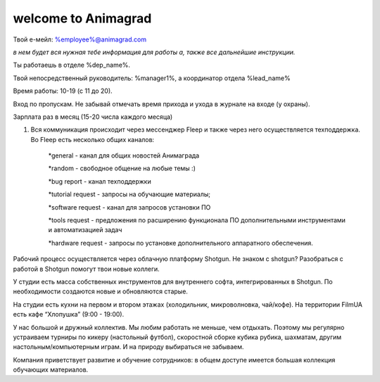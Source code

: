 welcome to Animagrad
=====================
Твой е-мейл: %employee%@animagrad.com 

*в нем будет вся нужная тебе информация для работы а, также все дальнейшие инструкции.*

Ты работаешь в отделе %dep_name%.

Твой непосредственный руководитель: %manager1%, а координатор отдела %lead_name%

Время работы: 10-19 (с 11 до 20). 

Вход по пропускам. Не забывай отмечать время прихода и ухода в журнале на входе (у охраны).

Зарплата раз в месяц (15-20 числа каждого месяца)

#. Вся коммуникация происходит через мессенджер Fleep и также через него осуществляется техподдержка. Во Fleep есть несколько общих каналов: 

	*general - канал для общих новостей Анимаграда

	*random - свободное общение на любые темы :)

	*bug report - канал техподдержки

	*tutorial request - запросы на обучающие материалы;

	*software request - канал для запросов установки ПО

	*tools request - предложения по расширению функционала ПО дополнительными инструментами и автоматизацией задач

	*hardware request - запросы по установке дополнительного аппаратного обеспечения.

Рабочий процесс осуществляется через облачную платформу Shotgun. Не знаком с shotgun? Разобраться с работой в Shotgun помогут твои новые коллеги.

У студии есть масса собственных инструментов для внутреннего софта, интегрированных в Shotgun. По необходимости создаются новые и обновляются старые.

На студии есть кухни на первом и втором этажах (холодильник, микроволновка, чай/кофе). На территории FilmUA есть кафе “Хлопушка” (9:00 - 19:00).

У нас большой и дружный коллектив. Мы любим работать не меньше, чем отдыхать. Поэтому мы регулярно устраиваем турниры по кикеру (настольный футбол), скоростной сборке кубика рубика, шахматам, другим настольным/компьютерным играм. И на природу выбираться не забываем.

Компания приветствует развитие и обучение сотрудников: в общем доступе имеется большая коллекция обучающих материалов.
